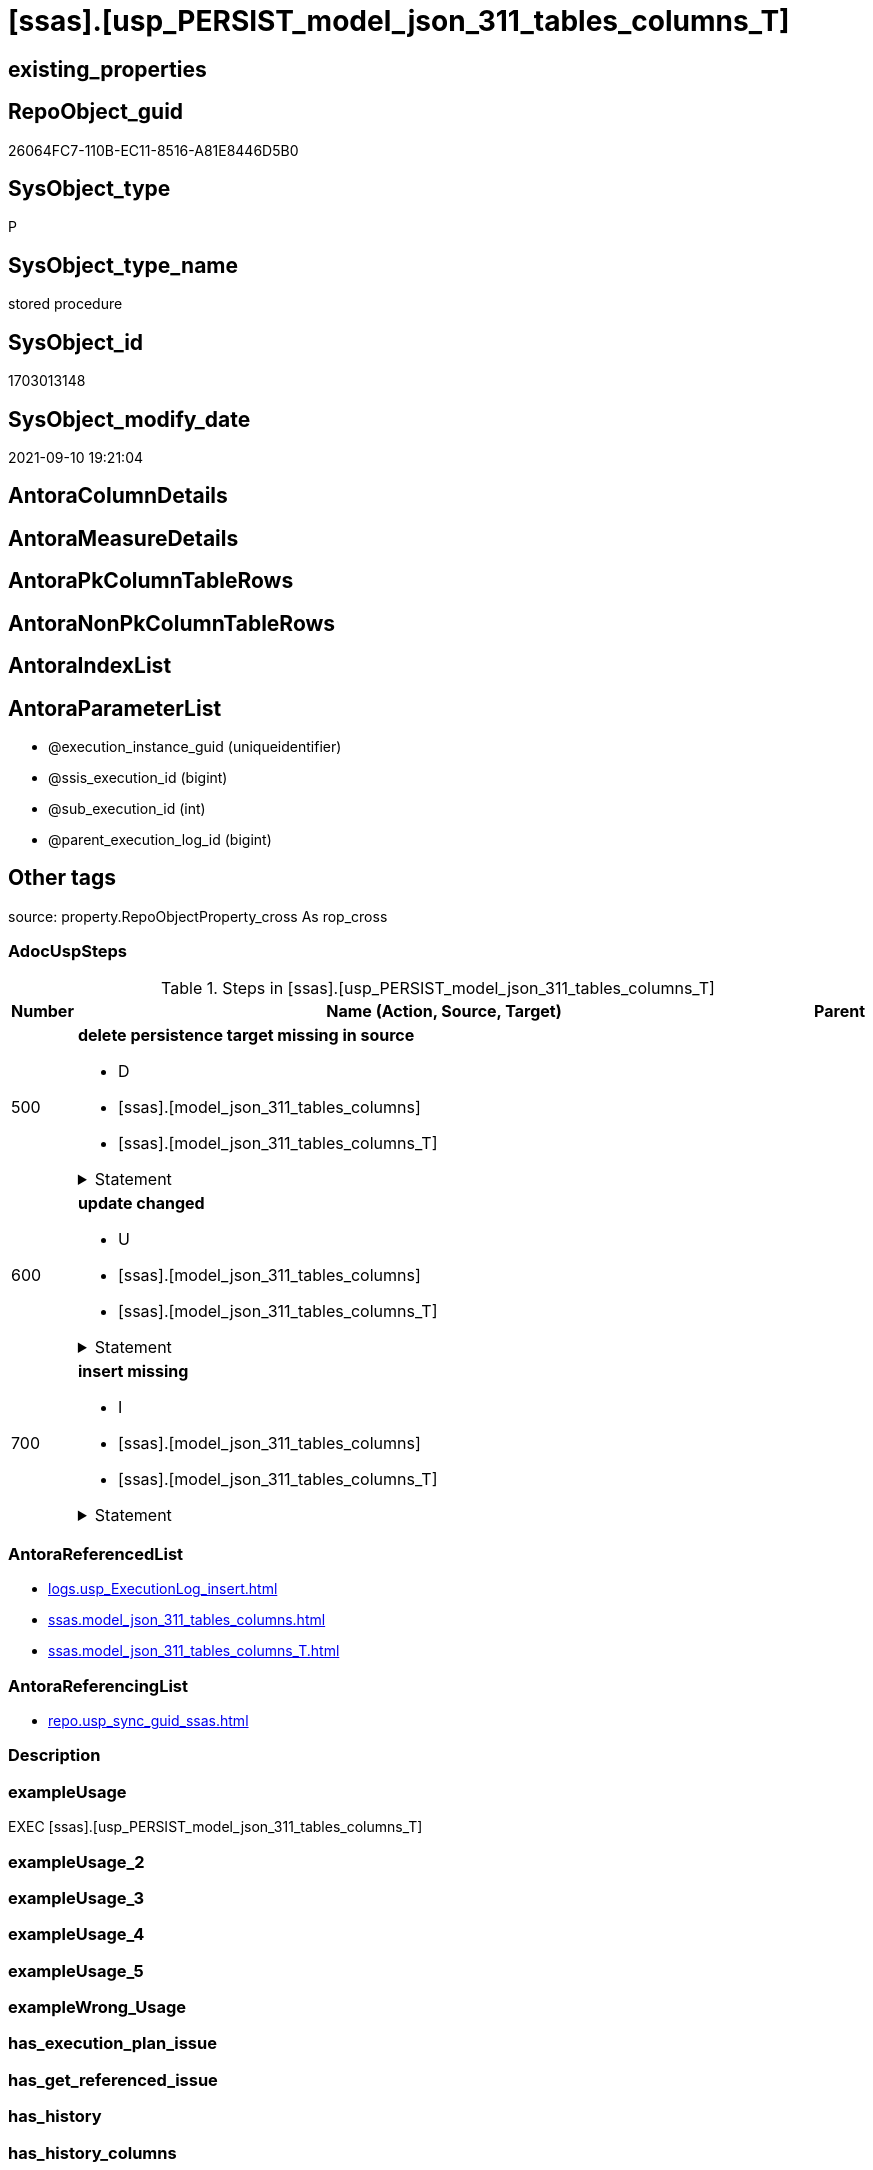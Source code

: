 = [ssas].[usp_PERSIST_model_json_311_tables_columns_T]

== existing_properties

// tag::existing_properties[]
:ExistsProperty--adocuspsteps:
:ExistsProperty--antorareferencedlist:
:ExistsProperty--antorareferencinglist:
:ExistsProperty--exampleusage:
:ExistsProperty--is_repo_managed:
:ExistsProperty--is_ssas:
:ExistsProperty--referencedobjectlist:
:ExistsProperty--sql_modules_definition:
:ExistsProperty--AntoraParameterList:
// end::existing_properties[]

== RepoObject_guid

// tag::RepoObject_guid[]
26064FC7-110B-EC11-8516-A81E8446D5B0
// end::RepoObject_guid[]

== SysObject_type

// tag::SysObject_type[]
P 
// end::SysObject_type[]

== SysObject_type_name

// tag::SysObject_type_name[]
stored procedure
// end::SysObject_type_name[]

== SysObject_id

// tag::SysObject_id[]
1703013148
// end::SysObject_id[]

== SysObject_modify_date

// tag::SysObject_modify_date[]
2021-09-10 19:21:04
// end::SysObject_modify_date[]

== AntoraColumnDetails

// tag::AntoraColumnDetails[]

// end::AntoraColumnDetails[]

== AntoraMeasureDetails

// tag::AntoraMeasureDetails[]

// end::AntoraMeasureDetails[]

== AntoraPkColumnTableRows

// tag::AntoraPkColumnTableRows[]

// end::AntoraPkColumnTableRows[]

== AntoraNonPkColumnTableRows

// tag::AntoraNonPkColumnTableRows[]

// end::AntoraNonPkColumnTableRows[]

== AntoraIndexList

// tag::AntoraIndexList[]

// end::AntoraIndexList[]

== AntoraParameterList

// tag::AntoraParameterList[]
* @execution_instance_guid (uniqueidentifier)
* @ssis_execution_id (bigint)
* @sub_execution_id (int)
* @parent_execution_log_id (bigint)
// end::AntoraParameterList[]

== Other tags

source: property.RepoObjectProperty_cross As rop_cross


=== AdocUspSteps

// tag::adocuspsteps[]
.Steps in [ssas].[usp_PERSIST_model_json_311_tables_columns_T]
[cols="d,15a,d"]
|===
|Number|Name (Action, Source, Target)|Parent

|500
|
*delete persistence target missing in source*

* D
* [ssas].[model_json_311_tables_columns]
* [ssas].[model_json_311_tables_columns_T]


.Statement
[%collapsible]
=====
[source,sql]
----
DELETE T
FROM [ssas].[model_json_311_tables_columns_T] AS T
WHERE
NOT EXISTS
(SELECT 1 FROM [ssas].[model_json_311_tables_columns] AS S
WHERE
T.[databasename] = S.[databasename]
AND T.[tables_name] = S.[tables_name]
AND T.[tables_columns_name] = S.[tables_columns_name]
)
 
----
=====

|


|600
|
*update changed*

* U
* [ssas].[model_json_311_tables_columns]
* [ssas].[model_json_311_tables_columns_T]


.Statement
[%collapsible]
=====
[source,sql]
----
UPDATE T
SET
  T.[databasename] = S.[databasename]
, T.[tables_name] = S.[tables_name]
, T.[tables_columns_name] = S.[tables_columns_name]
, T.[RepoObject_guid] = S.[RepoObject_guid]
, T.[tables_columns_dataType] = S.[tables_columns_dataType]
, T.[tables_columns_description] = S.[tables_columns_description]
, T.[tables_columns_description_ja] = S.[tables_columns_description_ja]
, T.[tables_columns_displayFolder] = S.[tables_columns_displayFolder]
, T.[tables_columns_expression] = S.[tables_columns_expression]
, T.[tables_columns_expression_ja] = S.[tables_columns_expression_ja]
, T.[tables_columns_formatString] = S.[tables_columns_formatString]
, T.[tables_columns_isDataTypeInferred] = S.[tables_columns_isDataTypeInferred]
, T.[tables_columns_isHidden] = S.[tables_columns_isHidden]
, T.[tables_columns_isKey] = S.[tables_columns_isKey]
, T.[tables_columns_isNameInferred] = S.[tables_columns_isNameInferred]
, T.[tables_columns_isNullable] = S.[tables_columns_isNullable]
, T.[tables_columns_isUnique] = S.[tables_columns_isUnique]
, T.[tables_columns_keepUniqueRows] = S.[tables_columns_keepUniqueRows]
, T.[tables_columns_sortByColumn] = S.[tables_columns_sortByColumn]
, T.[tables_columns_sourceColumn] = S.[tables_columns_sourceColumn]
, T.[tables_columns_sourceProviderType] = S.[tables_columns_sourceProviderType]
, T.[tables_columns_summarizeBy] = S.[tables_columns_summarizeBy]
, T.[tables_columns_type] = S.[tables_columns_type]

FROM [ssas].[model_json_311_tables_columns_T] AS T
INNER JOIN [ssas].[model_json_311_tables_columns] AS S
ON
T.[databasename] = S.[databasename]
AND T.[tables_name] = S.[tables_name]
AND T.[tables_columns_name] = S.[tables_columns_name]

WHERE
   T.[RepoObject_guid] <> S.[RepoObject_guid]
OR T.[tables_columns_dataType] <> S.[tables_columns_dataType] OR (S.[tables_columns_dataType] IS NULL AND NOT T.[tables_columns_dataType] IS NULL) OR (NOT S.[tables_columns_dataType] IS NULL AND T.[tables_columns_dataType] IS NULL)
OR T.[tables_columns_description] <> S.[tables_columns_description] OR (S.[tables_columns_description] IS NULL AND NOT T.[tables_columns_description] IS NULL) OR (NOT S.[tables_columns_description] IS NULL AND T.[tables_columns_description] IS NULL)
OR T.[tables_columns_description_ja] <> S.[tables_columns_description_ja] OR (S.[tables_columns_description_ja] IS NULL AND NOT T.[tables_columns_description_ja] IS NULL) OR (NOT S.[tables_columns_description_ja] IS NULL AND T.[tables_columns_description_ja] IS NULL)
OR T.[tables_columns_displayFolder] <> S.[tables_columns_displayFolder] OR (S.[tables_columns_displayFolder] IS NULL AND NOT T.[tables_columns_displayFolder] IS NULL) OR (NOT S.[tables_columns_displayFolder] IS NULL AND T.[tables_columns_displayFolder] IS NULL)
OR T.[tables_columns_expression] <> S.[tables_columns_expression] OR (S.[tables_columns_expression] IS NULL AND NOT T.[tables_columns_expression] IS NULL) OR (NOT S.[tables_columns_expression] IS NULL AND T.[tables_columns_expression] IS NULL)
OR T.[tables_columns_expression_ja] <> S.[tables_columns_expression_ja] OR (S.[tables_columns_expression_ja] IS NULL AND NOT T.[tables_columns_expression_ja] IS NULL) OR (NOT S.[tables_columns_expression_ja] IS NULL AND T.[tables_columns_expression_ja] IS NULL)
OR T.[tables_columns_formatString] <> S.[tables_columns_formatString] OR (S.[tables_columns_formatString] IS NULL AND NOT T.[tables_columns_formatString] IS NULL) OR (NOT S.[tables_columns_formatString] IS NULL AND T.[tables_columns_formatString] IS NULL)
OR T.[tables_columns_isDataTypeInferred] <> S.[tables_columns_isDataTypeInferred] OR (S.[tables_columns_isDataTypeInferred] IS NULL AND NOT T.[tables_columns_isDataTypeInferred] IS NULL) OR (NOT S.[tables_columns_isDataTypeInferred] IS NULL AND T.[tables_columns_isDataTypeInferred] IS NULL)
OR T.[tables_columns_isHidden] <> S.[tables_columns_isHidden] OR (S.[tables_columns_isHidden] IS NULL AND NOT T.[tables_columns_isHidden] IS NULL) OR (NOT S.[tables_columns_isHidden] IS NULL AND T.[tables_columns_isHidden] IS NULL)
OR T.[tables_columns_isKey] <> S.[tables_columns_isKey] OR (S.[tables_columns_isKey] IS NULL AND NOT T.[tables_columns_isKey] IS NULL) OR (NOT S.[tables_columns_isKey] IS NULL AND T.[tables_columns_isKey] IS NULL)
OR T.[tables_columns_isNameInferred] <> S.[tables_columns_isNameInferred] OR (S.[tables_columns_isNameInferred] IS NULL AND NOT T.[tables_columns_isNameInferred] IS NULL) OR (NOT S.[tables_columns_isNameInferred] IS NULL AND T.[tables_columns_isNameInferred] IS NULL)
OR T.[tables_columns_isNullable] <> S.[tables_columns_isNullable] OR (S.[tables_columns_isNullable] IS NULL AND NOT T.[tables_columns_isNullable] IS NULL) OR (NOT S.[tables_columns_isNullable] IS NULL AND T.[tables_columns_isNullable] IS NULL)
OR T.[tables_columns_isUnique] <> S.[tables_columns_isUnique] OR (S.[tables_columns_isUnique] IS NULL AND NOT T.[tables_columns_isUnique] IS NULL) OR (NOT S.[tables_columns_isUnique] IS NULL AND T.[tables_columns_isUnique] IS NULL)
OR T.[tables_columns_keepUniqueRows] <> S.[tables_columns_keepUniqueRows] OR (S.[tables_columns_keepUniqueRows] IS NULL AND NOT T.[tables_columns_keepUniqueRows] IS NULL) OR (NOT S.[tables_columns_keepUniqueRows] IS NULL AND T.[tables_columns_keepUniqueRows] IS NULL)
OR T.[tables_columns_sortByColumn] <> S.[tables_columns_sortByColumn] OR (S.[tables_columns_sortByColumn] IS NULL AND NOT T.[tables_columns_sortByColumn] IS NULL) OR (NOT S.[tables_columns_sortByColumn] IS NULL AND T.[tables_columns_sortByColumn] IS NULL)
OR T.[tables_columns_sourceColumn] <> S.[tables_columns_sourceColumn] OR (S.[tables_columns_sourceColumn] IS NULL AND NOT T.[tables_columns_sourceColumn] IS NULL) OR (NOT S.[tables_columns_sourceColumn] IS NULL AND T.[tables_columns_sourceColumn] IS NULL)
OR T.[tables_columns_sourceProviderType] <> S.[tables_columns_sourceProviderType] OR (S.[tables_columns_sourceProviderType] IS NULL AND NOT T.[tables_columns_sourceProviderType] IS NULL) OR (NOT S.[tables_columns_sourceProviderType] IS NULL AND T.[tables_columns_sourceProviderType] IS NULL)
OR T.[tables_columns_summarizeBy] <> S.[tables_columns_summarizeBy] OR (S.[tables_columns_summarizeBy] IS NULL AND NOT T.[tables_columns_summarizeBy] IS NULL) OR (NOT S.[tables_columns_summarizeBy] IS NULL AND T.[tables_columns_summarizeBy] IS NULL)
OR T.[tables_columns_type] <> S.[tables_columns_type] OR (S.[tables_columns_type] IS NULL AND NOT T.[tables_columns_type] IS NULL) OR (NOT S.[tables_columns_type] IS NULL AND T.[tables_columns_type] IS NULL)

----
=====

|


|700
|
*insert missing*

* I
* [ssas].[model_json_311_tables_columns]
* [ssas].[model_json_311_tables_columns_T]


.Statement
[%collapsible]
=====
[source,sql]
----
INSERT INTO 
 [ssas].[model_json_311_tables_columns_T]
 (
  [databasename]
, [tables_name]
, [tables_columns_name]
, [RepoObject_guid]
, [tables_columns_dataType]
, [tables_columns_description]
, [tables_columns_description_ja]
, [tables_columns_displayFolder]
, [tables_columns_expression]
, [tables_columns_expression_ja]
, [tables_columns_formatString]
, [tables_columns_isDataTypeInferred]
, [tables_columns_isHidden]
, [tables_columns_isKey]
, [tables_columns_isNameInferred]
, [tables_columns_isNullable]
, [tables_columns_isUnique]
, [tables_columns_keepUniqueRows]
, [tables_columns_sortByColumn]
, [tables_columns_sourceColumn]
, [tables_columns_sourceProviderType]
, [tables_columns_summarizeBy]
, [tables_columns_type]
)
SELECT
  [databasename]
, [tables_name]
, [tables_columns_name]
, [RepoObject_guid]
, [tables_columns_dataType]
, [tables_columns_description]
, [tables_columns_description_ja]
, [tables_columns_displayFolder]
, [tables_columns_expression]
, [tables_columns_expression_ja]
, [tables_columns_formatString]
, [tables_columns_isDataTypeInferred]
, [tables_columns_isHidden]
, [tables_columns_isKey]
, [tables_columns_isNameInferred]
, [tables_columns_isNullable]
, [tables_columns_isUnique]
, [tables_columns_keepUniqueRows]
, [tables_columns_sortByColumn]
, [tables_columns_sourceColumn]
, [tables_columns_sourceProviderType]
, [tables_columns_summarizeBy]
, [tables_columns_type]

FROM [ssas].[model_json_311_tables_columns] AS S
WHERE
NOT EXISTS
(SELECT 1
FROM [ssas].[model_json_311_tables_columns_T] AS T
WHERE
T.[databasename] = S.[databasename]
AND T.[tables_name] = S.[tables_name]
AND T.[tables_columns_name] = S.[tables_columns_name]
)
----
=====

|

|===

// end::adocuspsteps[]


=== AntoraReferencedList

// tag::antorareferencedlist[]
* xref:logs.usp_ExecutionLog_insert.adoc[]
* xref:ssas.model_json_311_tables_columns.adoc[]
* xref:ssas.model_json_311_tables_columns_T.adoc[]
// end::antorareferencedlist[]


=== AntoraReferencingList

// tag::antorareferencinglist[]
* xref:repo.usp_sync_guid_ssas.adoc[]
// end::antorareferencinglist[]


=== Description

// tag::description[]

// end::description[]


=== exampleUsage

// tag::exampleusage[]
EXEC [ssas].[usp_PERSIST_model_json_311_tables_columns_T]
// end::exampleusage[]


=== exampleUsage_2

// tag::exampleusage_2[]

// end::exampleusage_2[]


=== exampleUsage_3

// tag::exampleusage_3[]

// end::exampleusage_3[]


=== exampleUsage_4

// tag::exampleusage_4[]

// end::exampleusage_4[]


=== exampleUsage_5

// tag::exampleusage_5[]

// end::exampleusage_5[]


=== exampleWrong_Usage

// tag::examplewrong_usage[]

// end::examplewrong_usage[]


=== has_execution_plan_issue

// tag::has_execution_plan_issue[]

// end::has_execution_plan_issue[]


=== has_get_referenced_issue

// tag::has_get_referenced_issue[]

// end::has_get_referenced_issue[]


=== has_history

// tag::has_history[]

// end::has_history[]


=== has_history_columns

// tag::has_history_columns[]

// end::has_history_columns[]


=== InheritanceType

// tag::inheritancetype[]

// end::inheritancetype[]


=== is_persistence

// tag::is_persistence[]

// end::is_persistence[]


=== is_persistence_check_duplicate_per_pk

// tag::is_persistence_check_duplicate_per_pk[]

// end::is_persistence_check_duplicate_per_pk[]


=== is_persistence_check_for_empty_source

// tag::is_persistence_check_for_empty_source[]

// end::is_persistence_check_for_empty_source[]


=== is_persistence_delete_changed

// tag::is_persistence_delete_changed[]

// end::is_persistence_delete_changed[]


=== is_persistence_delete_missing

// tag::is_persistence_delete_missing[]

// end::is_persistence_delete_missing[]


=== is_persistence_insert

// tag::is_persistence_insert[]

// end::is_persistence_insert[]


=== is_persistence_truncate

// tag::is_persistence_truncate[]

// end::is_persistence_truncate[]


=== is_persistence_update_changed

// tag::is_persistence_update_changed[]

// end::is_persistence_update_changed[]


=== is_repo_managed

// tag::is_repo_managed[]
0
// end::is_repo_managed[]


=== is_ssas

// tag::is_ssas[]
0
// end::is_ssas[]


=== microsoft_database_tools_support

// tag::microsoft_database_tools_support[]

// end::microsoft_database_tools_support[]


=== MS_Description

// tag::ms_description[]

// end::ms_description[]


=== persistence_source_RepoObject_fullname

// tag::persistence_source_repoobject_fullname[]

// end::persistence_source_repoobject_fullname[]


=== persistence_source_RepoObject_fullname2

// tag::persistence_source_repoobject_fullname2[]

// end::persistence_source_repoobject_fullname2[]


=== persistence_source_RepoObject_guid

// tag::persistence_source_repoobject_guid[]

// end::persistence_source_repoobject_guid[]


=== persistence_source_RepoObject_xref

// tag::persistence_source_repoobject_xref[]

// end::persistence_source_repoobject_xref[]


=== pk_index_guid

// tag::pk_index_guid[]

// end::pk_index_guid[]


=== pk_IndexPatternColumnDatatype

// tag::pk_indexpatterncolumndatatype[]

// end::pk_indexpatterncolumndatatype[]


=== pk_IndexPatternColumnName

// tag::pk_indexpatterncolumnname[]

// end::pk_indexpatterncolumnname[]


=== pk_IndexSemanticGroup

// tag::pk_indexsemanticgroup[]

// end::pk_indexsemanticgroup[]


=== ReferencedObjectList

// tag::referencedobjectlist[]
* [logs].[usp_ExecutionLog_insert]
* [ssas].[model_json_311_tables_columns]
* [ssas].[model_json_311_tables_columns_T]
// end::referencedobjectlist[]


=== usp_persistence_RepoObject_guid

// tag::usp_persistence_repoobject_guid[]

// end::usp_persistence_repoobject_guid[]


=== UspExamples

// tag::uspexamples[]

// end::uspexamples[]


=== UspParameters

// tag::uspparameters[]

// end::uspparameters[]

== Boolean Attributes

source: property.RepoObjectProperty WHERE property_int = 1

// tag::boolean_attributes[]

// end::boolean_attributes[]

== sql_modules_definition

// tag::sql_modules_definition[]
[%collapsible]
=======
[source,sql]
----
/*
code of this procedure is managed in the dhw repository. Do not modify manually.
Use [uspgenerator].[GeneratorUsp], [uspgenerator].[GeneratorUspParameter], [uspgenerator].[GeneratorUspStep], [uspgenerator].[GeneratorUsp_SqlUsp]
*/
CREATE   PROCEDURE [ssas].[usp_PERSIST_model_json_311_tables_columns_T]
----keep the code between logging parameters and "START" unchanged!
---- parameters, used for logging; you don't need to care about them, but you can use them, wenn calling from SSIS or in your workflow to log the context of the procedure call
  @execution_instance_guid UNIQUEIDENTIFIER = NULL --SSIS system variable ExecutionInstanceGUID could be used, any other unique guid is also fine. If NULL, then NEWID() is used to create one
, @ssis_execution_id BIGINT = NULL --only SSIS system variable ServerExecutionID should be used, or any other consistent number system, do not mix different number systems
, @sub_execution_id INT = NULL --in case you log some sub_executions, for example in SSIS loops or sub packages
, @parent_execution_log_id BIGINT = NULL --in case a sup procedure is called, the @current_execution_log_id of the parent procedure should be propagated here. It allowes call stack analyzing
AS
BEGIN
DECLARE
 --
   @current_execution_log_id BIGINT --this variable should be filled only once per procedure call, it contains the first logging call for the step 'start'.
 , @current_execution_guid UNIQUEIDENTIFIER = NEWID() --a unique guid for any procedure call. It should be propagated to sub procedures using "@parent_execution_log_id = @current_execution_log_id"
 , @source_object NVARCHAR(261) = NULL --use it like '[schema].[object]', this allows data flow vizualizatiuon (include square brackets)
 , @target_object NVARCHAR(261) = NULL --use it like '[schema].[object]', this allows data flow vizualizatiuon (include square brackets)
 , @proc_id INT = @@procid
 , @proc_schema_name NVARCHAR(128) = OBJECT_SCHEMA_NAME(@@procid) --schema ande name of the current procedure should be automatically logged
 , @proc_name NVARCHAR(128) = OBJECT_NAME(@@procid)               --schema ande name of the current procedure should be automatically logged
 , @event_info NVARCHAR(MAX)
 , @step_id INT = 0
 , @step_name NVARCHAR(1000) = NULL
 , @rows INT

--[event_info] get's only the information about the "outer" calling process
--wenn the procedure calls sub procedures, the [event_info] will not change
SET @event_info = (
  SELECT TOP 1 [event_info]
  FROM sys.dm_exec_input_buffer(@@spid, CURRENT_REQUEST_ID())
  ORDER BY [event_info]
  )

IF @execution_instance_guid IS NULL
 SET @execution_instance_guid = NEWID();
--
--SET @rows = @@ROWCOUNT;
SET @step_id = @step_id + 1
SET @step_name = 'start'
SET @source_object = NULL
SET @target_object = NULL

EXEC logs.usp_ExecutionLog_insert
 --these parameters should be the same for all logging execution
   @execution_instance_guid = @execution_instance_guid
 , @ssis_execution_id = @ssis_execution_id
 , @sub_execution_id = @sub_execution_id
 , @parent_execution_log_id = @parent_execution_log_id
 , @current_execution_guid = @current_execution_guid
 , @proc_id = @proc_id
 , @proc_schema_name = @proc_schema_name
 , @proc_name = @proc_name
 , @event_info = @event_info
 --the following parameters are individual for each call
 , @step_id = @step_id --@step_id should be incremented before each call
 , @step_name = @step_name --assign individual step names for each call
 --only the "start" step should return the log id into @current_execution_log_id
 --all other calls should not overwrite @current_execution_log_id
 , @execution_log_id = @current_execution_log_id OUTPUT
----you can log the content of your own parameters, do this only in the start-step
----data type is sql_variant

--
PRINT '[ssas].[usp_PERSIST_model_json_311_tables_columns_T]'
--keep the code between logging parameters and "START" unchanged!
--
----START
--
----- start here with your own code
--
/*{"ReportUspStep":[{"Number":500,"Name":"delete persistence target missing in source","has_logging":1,"is_condition":0,"is_inactive":0,"is_SubProcedure":0,"log_source_object":"[ssas].[model_json_311_tables_columns]","log_target_object":"[ssas].[model_json_311_tables_columns_T]","log_flag_InsertUpdateDelete":"D"}]}*/
PRINT CONCAT('usp_id;Number;Parent_Number: ',84,';',500,';',NULL);

DELETE T
FROM [ssas].[model_json_311_tables_columns_T] AS T
WHERE
NOT EXISTS
(SELECT 1 FROM [ssas].[model_json_311_tables_columns] AS S
WHERE
T.[databasename] = S.[databasename]
AND T.[tables_name] = S.[tables_name]
AND T.[tables_columns_name] = S.[tables_columns_name]
)
 

-- Logging START --
SET @rows = @@ROWCOUNT
SET @step_id = @step_id + 1
SET @step_name = 'delete persistence target missing in source'
SET @source_object = '[ssas].[model_json_311_tables_columns]'
SET @target_object = '[ssas].[model_json_311_tables_columns_T]'

EXEC logs.usp_ExecutionLog_insert 
 @execution_instance_guid = @execution_instance_guid
 , @ssis_execution_id = @ssis_execution_id
 , @sub_execution_id = @sub_execution_id
 , @parent_execution_log_id = @parent_execution_log_id
 , @current_execution_guid = @current_execution_guid
 , @proc_id = @proc_id
 , @proc_schema_name = @proc_schema_name
 , @proc_name = @proc_name
 , @event_info = @event_info
 , @step_id = @step_id
 , @step_name = @step_name
 , @source_object = @source_object
 , @target_object = @target_object
 , @deleted = @rows
-- Logging END --

/*{"ReportUspStep":[{"Number":600,"Name":"update changed","has_logging":1,"is_condition":0,"is_inactive":0,"is_SubProcedure":0,"log_source_object":"[ssas].[model_json_311_tables_columns]","log_target_object":"[ssas].[model_json_311_tables_columns_T]","log_flag_InsertUpdateDelete":"U"}]}*/
PRINT CONCAT('usp_id;Number;Parent_Number: ',84,';',600,';',NULL);

UPDATE T
SET
  T.[databasename] = S.[databasename]
, T.[tables_name] = S.[tables_name]
, T.[tables_columns_name] = S.[tables_columns_name]
, T.[RepoObject_guid] = S.[RepoObject_guid]
, T.[tables_columns_dataType] = S.[tables_columns_dataType]
, T.[tables_columns_description] = S.[tables_columns_description]
, T.[tables_columns_description_ja] = S.[tables_columns_description_ja]
, T.[tables_columns_displayFolder] = S.[tables_columns_displayFolder]
, T.[tables_columns_expression] = S.[tables_columns_expression]
, T.[tables_columns_expression_ja] = S.[tables_columns_expression_ja]
, T.[tables_columns_formatString] = S.[tables_columns_formatString]
, T.[tables_columns_isDataTypeInferred] = S.[tables_columns_isDataTypeInferred]
, T.[tables_columns_isHidden] = S.[tables_columns_isHidden]
, T.[tables_columns_isKey] = S.[tables_columns_isKey]
, T.[tables_columns_isNameInferred] = S.[tables_columns_isNameInferred]
, T.[tables_columns_isNullable] = S.[tables_columns_isNullable]
, T.[tables_columns_isUnique] = S.[tables_columns_isUnique]
, T.[tables_columns_keepUniqueRows] = S.[tables_columns_keepUniqueRows]
, T.[tables_columns_sortByColumn] = S.[tables_columns_sortByColumn]
, T.[tables_columns_sourceColumn] = S.[tables_columns_sourceColumn]
, T.[tables_columns_sourceProviderType] = S.[tables_columns_sourceProviderType]
, T.[tables_columns_summarizeBy] = S.[tables_columns_summarizeBy]
, T.[tables_columns_type] = S.[tables_columns_type]

FROM [ssas].[model_json_311_tables_columns_T] AS T
INNER JOIN [ssas].[model_json_311_tables_columns] AS S
ON
T.[databasename] = S.[databasename]
AND T.[tables_name] = S.[tables_name]
AND T.[tables_columns_name] = S.[tables_columns_name]

WHERE
   T.[RepoObject_guid] <> S.[RepoObject_guid]
OR T.[tables_columns_dataType] <> S.[tables_columns_dataType] OR (S.[tables_columns_dataType] IS NULL AND NOT T.[tables_columns_dataType] IS NULL) OR (NOT S.[tables_columns_dataType] IS NULL AND T.[tables_columns_dataType] IS NULL)
OR T.[tables_columns_description] <> S.[tables_columns_description] OR (S.[tables_columns_description] IS NULL AND NOT T.[tables_columns_description] IS NULL) OR (NOT S.[tables_columns_description] IS NULL AND T.[tables_columns_description] IS NULL)
OR T.[tables_columns_description_ja] <> S.[tables_columns_description_ja] OR (S.[tables_columns_description_ja] IS NULL AND NOT T.[tables_columns_description_ja] IS NULL) OR (NOT S.[tables_columns_description_ja] IS NULL AND T.[tables_columns_description_ja] IS NULL)
OR T.[tables_columns_displayFolder] <> S.[tables_columns_displayFolder] OR (S.[tables_columns_displayFolder] IS NULL AND NOT T.[tables_columns_displayFolder] IS NULL) OR (NOT S.[tables_columns_displayFolder] IS NULL AND T.[tables_columns_displayFolder] IS NULL)
OR T.[tables_columns_expression] <> S.[tables_columns_expression] OR (S.[tables_columns_expression] IS NULL AND NOT T.[tables_columns_expression] IS NULL) OR (NOT S.[tables_columns_expression] IS NULL AND T.[tables_columns_expression] IS NULL)
OR T.[tables_columns_expression_ja] <> S.[tables_columns_expression_ja] OR (S.[tables_columns_expression_ja] IS NULL AND NOT T.[tables_columns_expression_ja] IS NULL) OR (NOT S.[tables_columns_expression_ja] IS NULL AND T.[tables_columns_expression_ja] IS NULL)
OR T.[tables_columns_formatString] <> S.[tables_columns_formatString] OR (S.[tables_columns_formatString] IS NULL AND NOT T.[tables_columns_formatString] IS NULL) OR (NOT S.[tables_columns_formatString] IS NULL AND T.[tables_columns_formatString] IS NULL)
OR T.[tables_columns_isDataTypeInferred] <> S.[tables_columns_isDataTypeInferred] OR (S.[tables_columns_isDataTypeInferred] IS NULL AND NOT T.[tables_columns_isDataTypeInferred] IS NULL) OR (NOT S.[tables_columns_isDataTypeInferred] IS NULL AND T.[tables_columns_isDataTypeInferred] IS NULL)
OR T.[tables_columns_isHidden] <> S.[tables_columns_isHidden] OR (S.[tables_columns_isHidden] IS NULL AND NOT T.[tables_columns_isHidden] IS NULL) OR (NOT S.[tables_columns_isHidden] IS NULL AND T.[tables_columns_isHidden] IS NULL)
OR T.[tables_columns_isKey] <> S.[tables_columns_isKey] OR (S.[tables_columns_isKey] IS NULL AND NOT T.[tables_columns_isKey] IS NULL) OR (NOT S.[tables_columns_isKey] IS NULL AND T.[tables_columns_isKey] IS NULL)
OR T.[tables_columns_isNameInferred] <> S.[tables_columns_isNameInferred] OR (S.[tables_columns_isNameInferred] IS NULL AND NOT T.[tables_columns_isNameInferred] IS NULL) OR (NOT S.[tables_columns_isNameInferred] IS NULL AND T.[tables_columns_isNameInferred] IS NULL)
OR T.[tables_columns_isNullable] <> S.[tables_columns_isNullable] OR (S.[tables_columns_isNullable] IS NULL AND NOT T.[tables_columns_isNullable] IS NULL) OR (NOT S.[tables_columns_isNullable] IS NULL AND T.[tables_columns_isNullable] IS NULL)
OR T.[tables_columns_isUnique] <> S.[tables_columns_isUnique] OR (S.[tables_columns_isUnique] IS NULL AND NOT T.[tables_columns_isUnique] IS NULL) OR (NOT S.[tables_columns_isUnique] IS NULL AND T.[tables_columns_isUnique] IS NULL)
OR T.[tables_columns_keepUniqueRows] <> S.[tables_columns_keepUniqueRows] OR (S.[tables_columns_keepUniqueRows] IS NULL AND NOT T.[tables_columns_keepUniqueRows] IS NULL) OR (NOT S.[tables_columns_keepUniqueRows] IS NULL AND T.[tables_columns_keepUniqueRows] IS NULL)
OR T.[tables_columns_sortByColumn] <> S.[tables_columns_sortByColumn] OR (S.[tables_columns_sortByColumn] IS NULL AND NOT T.[tables_columns_sortByColumn] IS NULL) OR (NOT S.[tables_columns_sortByColumn] IS NULL AND T.[tables_columns_sortByColumn] IS NULL)
OR T.[tables_columns_sourceColumn] <> S.[tables_columns_sourceColumn] OR (S.[tables_columns_sourceColumn] IS NULL AND NOT T.[tables_columns_sourceColumn] IS NULL) OR (NOT S.[tables_columns_sourceColumn] IS NULL AND T.[tables_columns_sourceColumn] IS NULL)
OR T.[tables_columns_sourceProviderType] <> S.[tables_columns_sourceProviderType] OR (S.[tables_columns_sourceProviderType] IS NULL AND NOT T.[tables_columns_sourceProviderType] IS NULL) OR (NOT S.[tables_columns_sourceProviderType] IS NULL AND T.[tables_columns_sourceProviderType] IS NULL)
OR T.[tables_columns_summarizeBy] <> S.[tables_columns_summarizeBy] OR (S.[tables_columns_summarizeBy] IS NULL AND NOT T.[tables_columns_summarizeBy] IS NULL) OR (NOT S.[tables_columns_summarizeBy] IS NULL AND T.[tables_columns_summarizeBy] IS NULL)
OR T.[tables_columns_type] <> S.[tables_columns_type] OR (S.[tables_columns_type] IS NULL AND NOT T.[tables_columns_type] IS NULL) OR (NOT S.[tables_columns_type] IS NULL AND T.[tables_columns_type] IS NULL)


-- Logging START --
SET @rows = @@ROWCOUNT
SET @step_id = @step_id + 1
SET @step_name = 'update changed'
SET @source_object = '[ssas].[model_json_311_tables_columns]'
SET @target_object = '[ssas].[model_json_311_tables_columns_T]'

EXEC logs.usp_ExecutionLog_insert 
 @execution_instance_guid = @execution_instance_guid
 , @ssis_execution_id = @ssis_execution_id
 , @sub_execution_id = @sub_execution_id
 , @parent_execution_log_id = @parent_execution_log_id
 , @current_execution_guid = @current_execution_guid
 , @proc_id = @proc_id
 , @proc_schema_name = @proc_schema_name
 , @proc_name = @proc_name
 , @event_info = @event_info
 , @step_id = @step_id
 , @step_name = @step_name
 , @source_object = @source_object
 , @target_object = @target_object
 , @updated = @rows
-- Logging END --

/*{"ReportUspStep":[{"Number":700,"Name":"insert missing","has_logging":1,"is_condition":0,"is_inactive":0,"is_SubProcedure":0,"log_source_object":"[ssas].[model_json_311_tables_columns]","log_target_object":"[ssas].[model_json_311_tables_columns_T]","log_flag_InsertUpdateDelete":"I"}]}*/
PRINT CONCAT('usp_id;Number;Parent_Number: ',84,';',700,';',NULL);

INSERT INTO 
 [ssas].[model_json_311_tables_columns_T]
 (
  [databasename]
, [tables_name]
, [tables_columns_name]
, [RepoObject_guid]
, [tables_columns_dataType]
, [tables_columns_description]
, [tables_columns_description_ja]
, [tables_columns_displayFolder]
, [tables_columns_expression]
, [tables_columns_expression_ja]
, [tables_columns_formatString]
, [tables_columns_isDataTypeInferred]
, [tables_columns_isHidden]
, [tables_columns_isKey]
, [tables_columns_isNameInferred]
, [tables_columns_isNullable]
, [tables_columns_isUnique]
, [tables_columns_keepUniqueRows]
, [tables_columns_sortByColumn]
, [tables_columns_sourceColumn]
, [tables_columns_sourceProviderType]
, [tables_columns_summarizeBy]
, [tables_columns_type]
)
SELECT
  [databasename]
, [tables_name]
, [tables_columns_name]
, [RepoObject_guid]
, [tables_columns_dataType]
, [tables_columns_description]
, [tables_columns_description_ja]
, [tables_columns_displayFolder]
, [tables_columns_expression]
, [tables_columns_expression_ja]
, [tables_columns_formatString]
, [tables_columns_isDataTypeInferred]
, [tables_columns_isHidden]
, [tables_columns_isKey]
, [tables_columns_isNameInferred]
, [tables_columns_isNullable]
, [tables_columns_isUnique]
, [tables_columns_keepUniqueRows]
, [tables_columns_sortByColumn]
, [tables_columns_sourceColumn]
, [tables_columns_sourceProviderType]
, [tables_columns_summarizeBy]
, [tables_columns_type]

FROM [ssas].[model_json_311_tables_columns] AS S
WHERE
NOT EXISTS
(SELECT 1
FROM [ssas].[model_json_311_tables_columns_T] AS T
WHERE
T.[databasename] = S.[databasename]
AND T.[tables_name] = S.[tables_name]
AND T.[tables_columns_name] = S.[tables_columns_name]
)

-- Logging START --
SET @rows = @@ROWCOUNT
SET @step_id = @step_id + 1
SET @step_name = 'insert missing'
SET @source_object = '[ssas].[model_json_311_tables_columns]'
SET @target_object = '[ssas].[model_json_311_tables_columns_T]'

EXEC logs.usp_ExecutionLog_insert 
 @execution_instance_guid = @execution_instance_guid
 , @ssis_execution_id = @ssis_execution_id
 , @sub_execution_id = @sub_execution_id
 , @parent_execution_log_id = @parent_execution_log_id
 , @current_execution_guid = @current_execution_guid
 , @proc_id = @proc_id
 , @proc_schema_name = @proc_schema_name
 , @proc_name = @proc_name
 , @event_info = @event_info
 , @step_id = @step_id
 , @step_name = @step_name
 , @source_object = @source_object
 , @target_object = @target_object
 , @inserted = @rows
-- Logging END --

--
--finish your own code here
--keep the code between "END" and the end of the procedure unchanged!
--
--END
--
--SET @rows = @@ROWCOUNT
SET @step_id = @step_id + 1
SET @step_name = 'end'
SET @source_object = NULL
SET @target_object = NULL

EXEC logs.usp_ExecutionLog_insert
   @execution_instance_guid = @execution_instance_guid
 , @ssis_execution_id = @ssis_execution_id
 , @sub_execution_id = @sub_execution_id
 , @parent_execution_log_id = @parent_execution_log_id
 , @current_execution_guid = @current_execution_guid
 , @proc_id = @proc_id
 , @proc_schema_name = @proc_schema_name
 , @proc_name = @proc_name
 , @event_info = @event_info
 , @step_id = @step_id
 , @step_name = @step_name
 , @source_object = @source_object
 , @target_object = @target_object

END


----
=======
// end::sql_modules_definition[]



